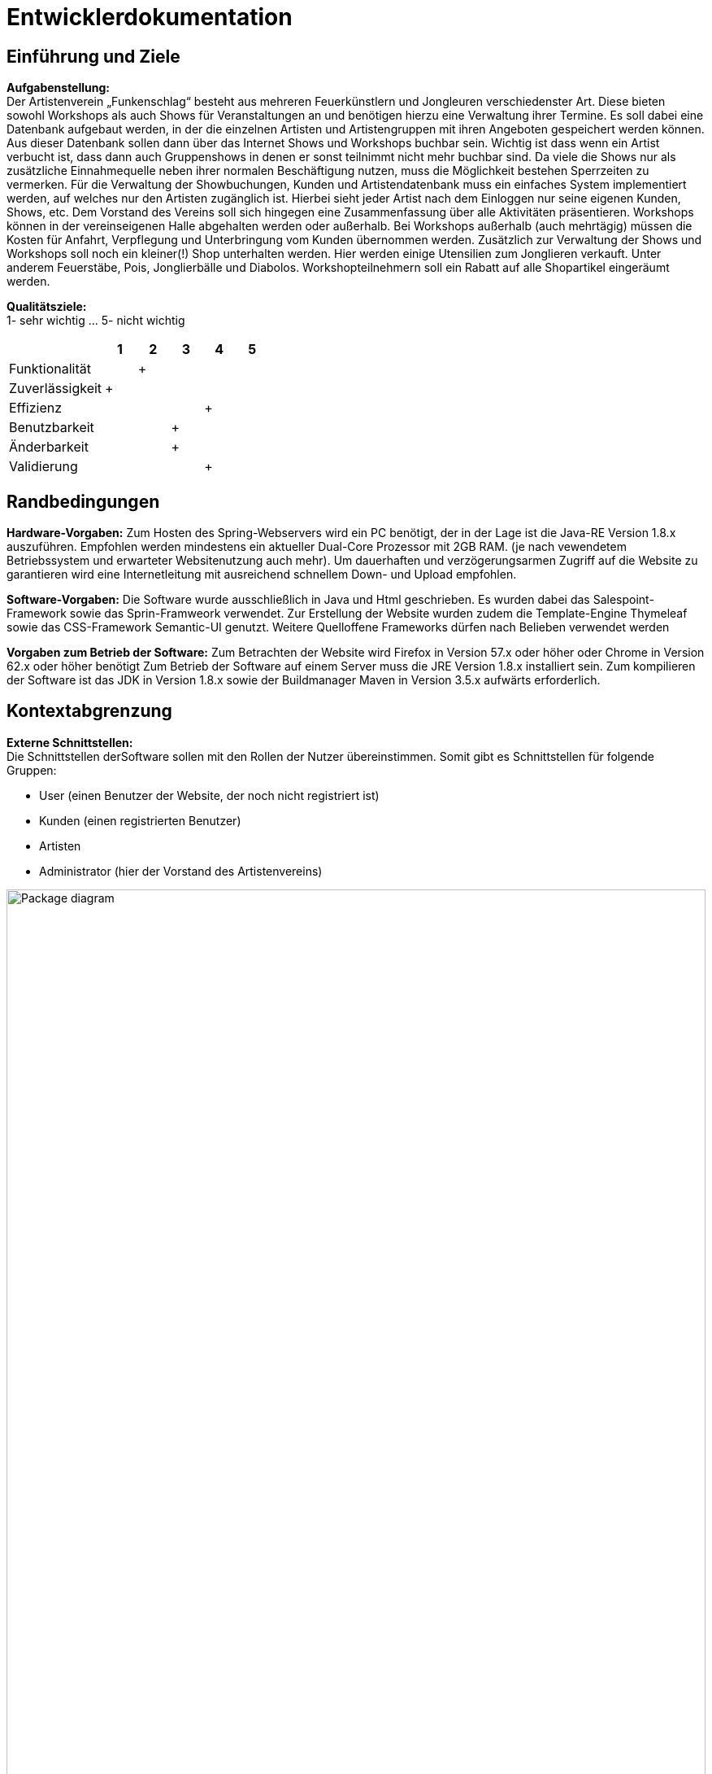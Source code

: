 ﻿= Entwicklerdokumentation

== Einführung und Ziele
*Aufgabenstellung:* +
Der Artistenverein „Funkenschlag“ besteht aus mehreren Feuerkünstlern und Jongleuren 
verschiedenster Art. Diese bieten sowohl Workshops als auch Shows für Veranstaltungen an und benötigen hierzu eine Verwaltung ihrer Termine.
Es soll dabei eine Datenbank aufgebaut werden, in der die einzelnen Artisten und Artistengruppen mit ihren Angeboten gespeichert werden können.
Aus dieser Datenbank sollen dann über das Internet Shows und Workshops buchbar sein. Wichtig ist dass wenn ein Artist verbucht ist, dass dann auch 
Gruppenshows in denen er sonst teilnimmt nicht mehr buchbar sind. Da viele die Shows nur als zusätzliche Einnahmequelle neben ihrer normalen Beschäftigung
 nutzen, muss die Möglichkeit bestehen Sperrzeiten zu vermerken.
Für die Verwaltung der Showbuchungen, Kunden und Artistendatenbank muss ein einfaches System implementiert werden, 
auf welches nur den Artisten zugänglich ist. Hierbei sieht jeder Artist nach dem Einloggen nur seine eigenen Kunden, Shows, etc. 
Dem Vorstand des Vereins soll sich hingegen eine Zusammenfassung über alle Aktivitäten präsentieren. 
Workshops können in der vereinseigenen Halle abgehalten werden oder außerhalb. Bei Workshops außerhalb (auch mehrtägig) müssen die Kosten für Anfahrt, 
Verpflegung und Unterbringung vom Kunden übernommen werden. 
Zusätzlich zur Verwaltung der Shows und Workshops soll noch ein kleiner(!) Shop unterhalten werden. Hier werden einige Utensilien zum Jonglieren verkauft. 
Unter anderem Feuerstäbe, Pois, Jonglierbälle und Diabolos. Workshopteilnehmern soll ein Rabatt auf alle Shopartikel eingeräumt werden.

*Qualitätsziele:* +
1- sehr wichtig ... 5- nicht wichtig

[options="header", cols="3, 1, 1, 1, 1, 1"]
|===
|
|1
|2
|3
|4
|5

|Funktionalität
|
|+
|
|
|

|Zuverlässigkeit
|+
|
|
|
|

|Effizienz
|
|
|
|+
|

|Benutzbarkeit
|
|
|+
|
|

|Änderbarkeit
|
|
|+
|
|

|Validierung
|
|
|
|+
|

|===


== Randbedingungen
*Hardware-Vorgaben:*
Zum Hosten des Spring-Webservers wird ein PC benötigt, der in der Lage ist die 
Java-RE Version 1.8.x auszuführen. Empfohlen werden mindestens ein aktueller 
Dual-Core Prozessor mit 2GB RAM. (je nach vewendetem Betriebssystem und erwarteter 
Websitenutzung auch mehr). Um dauerhaften und verzögerungsarmen Zugriff auf die 
Website zu garantieren wird eine Internetleitung mit ausreichend schnellem 
Down- und Upload empfohlen.

*Software-Vorgaben:*
Die Software wurde ausschließlich in Java und Html geschrieben. Es wurden dabei das Salespoint-Framework sowie das Sprin-Framweork verwendet.
Zur Erstellung der Website wurden zudem die Template-Engine Thymeleaf sowie das CSS-Framework Semantic-UI genutzt.
Weitere Quelloffene Frameworks dürfen nach Belieben verwendet werden

*Vorgaben zum Betrieb der Software:*
Zum Betrachten der Website wird Firefox in Version 57.x oder höher oder Chrome in Version 62.x oder höher benötigt
Zum Betrieb der Software auf einem Server muss die JRE Version 1.8.x installiert sein. Zum kompilieren der Software ist das JDK in Version 1.8.x sowie der Buildmanager Maven in Version 3.5.x aufwärts erforderlich.

== Kontextabgrenzung
*Externe Schnittstellen:* +
Die Schnittstellen derSoftware sollen mit den Rollen der Nutzer übereinstimmen.
Somit gibt es Schnittstellen für folgende Gruppen: +

* User (einen Benutzer der Website, der noch nicht registriert  ist)
* Kunden (einen registrierten Benutzer)
* Artisten 
* Administrator (hier der Vorstand des Artistenvereins)

[[Top-Level-Architektur]]
image::models/design/Top-Level-Architektur.jpg[Package diagram, 100%, 100%, pdfwidth=100%, title= "Top-Level-Architektur", align=center]


== Lösungsstrategie
Kurzer Überblick über Ihre grundlegenden Entscheidungen und Lösungsansätze, die jeder, der mit der Architektur zu tun hat, verstanden haben sollte.

== Bausteinsicht

[[package_diagram]]
image::models/design/Package_Diagramm.jpg[Package diagram, 100%, 100%, pdfwidth=100%, title= "Paket Diagramm", align=center]

== Entwurfsentscheidungen
*Diagramme:* +
*Komplettes Entwurfsklassendiagramm:* +
[[Entwurfsklassendiagramm]]
image::models/design/Entwurfsklassendiagramm.png[Package diagram, 100%, 100%, pdfwidth=100%, title= "Entwurfsklassendiagramm", align=center]

*Package: Veranstaltungen:* +
[[package_Veranstaltungen]]
image::models/design/package_Veranstaltungen.png[Package diagram, 100%, 100%, pdfwidth=100%, title= "Paket: Veranstaltungen Diagramm", align=center]

Das Package Veranstaltungen ist aufgebaut durch ein „Model“ und einen „Controller“ (Spring).
 Die Klasse, welche das Model repräsentiert nennt sich Veranstaltungen und die Klasse für den Controller heißt VeranstaltungsController . +
*EntityVeranstaltungen:* Sie sind diese gegliedert in Workshops und Shops. Zur Realisierung dieser Beziehung reicht 
eine Enumeration, da die Attribute und Methoden von Shows und Workshops genau dieselben sind. 
Die Klasse Veranstaltung erbt von der Salespoint-Klasse Product, um die Catalog-Klasse aus Salespoint nutzen zu können. +
*VeranstaltungsKatalog:* Diese Klasse erbt demnach von der Salespoint-Klasse Catalog und gibt die Veranstaltungen 
in einem Iterable je nach gefordertem Typ (Shop oder Workshop) zurück. +
*ControllerVeranstaltungen:* Dieser Controller erfasst die Anfragen, die mit Veranstaltungen zu tun haben, um Details der Veranstaltung anzuzeigen und gibt das Ergebniss der Anfrage zurück. +
 *Kommentar:* Diese Klasse repräsentiert einen Kommentar der unter einer Veranstaltung angezeigt wird. +
 *Bewertung:* Diese Klasse steht für eine Bewertung, die von einem Kunde zu einer Veranstaltung vergeben werden kann. +
 *Bewertungs-und Buchungensvalidation:* Diese Klassen prüfen, ob eine erstellte Bewertung/Buchung korrekte Werte besitzt, bevor
 sie entgültig erstellte werden. +
 *Buchung:* Diese Klasse repräsentiert eine gebuchte Veranstaltung, indem sie als Attribut eine EntityVeranstaltung besitzt. +
 *BuchungsRepository:* Dieses Repository enthält alle Buchungen und ermöglicht eine persistente Speicherung dieser. +
 *Zusatzkosten:* Diese Klasse repräsentiert die Zusatzkosten, wenn eine Veranstaltung außerhalb gebucht werden soll. +
 *ZusatzkostenRepository:* Diese Klasse enthält alle Zusatzkosten und liefert als Repository ein persistente Speicherung. +
 *VeranstaltungsManager:* Diese Klasse dient zur Auslagerung von Funktionen aus den Controllern des Packages in eine eigene Klasse um dem
 MVC-Pattern gerecht zu werden und einfacheres Unit-Testing zu ermöglichen. Die ausgelagerten Funktionen umfassen hierbei alles was
 im Zusammenhang mit dem Erstellen oder Bearbeiten einer Veranstaltung steht. +
 *Fehler:* Diese Klasse prüft die einzelnen Bedingungen(wie Speerzeiten oder die Halle) die zu einem Fehler führen sollen.
 In einer Liste werden dann die Fehler gespeichert. +
 *FormNeueVeranstaltung:* Diese Klasse wird dazu genutzt, um eine neue Veranstaltung zu erstellen, ohne zu viele Parameter zu übergeben müssen. +
*Kalender:* Diese Klasse enthält die Funktionen, um einen Kalender anzuzeigen und speichert ein Datum, worüber der Monat bestimmt wird, der im Moment angezeigt werden soll. Außerdem besitzt sie eine Konstante "wochenTage". +
*ControllerKalender:* Diese Klasse verwaltet die Anzeige des Kalenders, wofür die Kalender-Klasse verwendet wird. +
 
*Package: Lagerverwaltung:* +
[[package_Lagerverwaltung]]
image::models/design/package_Lagerverwaltung.png[Package diagram, 100%, 100%, pdfwidth=100%, title= "Paket: Lagerverwaltung Diagramm", align=center]

Das Package Lagerverwaltung dient zur Modellierung der im Shop verkauften Artikel und des Lagers, das diese vorrätig hält.
 Es bedient sich dabei intensiv bei den Klassen und Interfaces des Salespoint-Frameworks und erweitert diese wenn nötig um den
 Anforderungen unseres Shops gerecht zu werden. +
*Artikel:* Die Klasse Artikel ist eine Erweiterung der Salespoint-Klasse Product. Sie fügt dieser die Felder bild und beschreibung sowie die zugehörigen get- und set-Methoden hinzu. +
*ArtikelKatalog:* Die Klasse ArtikelKatalog erweitert die Salespoint-Klasse Catalog um Artikel speichern zu können. Außerdem ermöglicht sie es Artikel zu Suchen und nach Name oder Preis zu sortieren. +
*ArtikelErstellFormular:* Das ArtikelErstellFormular dient zur Überprüfung der Eingaben beim Erstellen oder Bearbeiten eines Artikels.
 Entspricht eines der Felder nicht den Normen (ist z.B. ein String leer) so wird eine Fehlermeldung in einem BindingResult übergeben. +
*ArtikelManager:* Diese Klasse dient zur Auslagerung von Funktionen aus dem ArtikelKatalogController in eine eigene Klasse um dem
 MVC-Pattern gerecht zu werden und einfacheres Unit-Testing zu ermöglichen. Die ausgelagerten Funktionen umfassen hierbei alles was
 im Zusammenhang mit dem Erstellen oder Bearbeiten eines Artikels steht, insbesondere das Speichern und Löschen von Bildern im Dateisystem +
*ControllerArtikelKatalog:* Der ControllerArtikelKatalog erfasst alle Anfragen die im Zusammenhang mit dem Katalog oder einem Artikel stehen und delegiert diese dem MVC-Pattern entsprechend zu den verantwortlichen Klassen bzw. gibt die Ergebnisse der Anfrage zurück. +
*ControllerInventar:* Der ControllerInventar erfasst alle Anfragen die im Zusammenhang mit dem Inventar stehen und delegiert
 diese dem MVC-Pattern entsprechend zu den verantwortlichen Klassen bzw. gibt die Ergebnisse der Anfrage zurück. +
*InventarKonfiguration:* Die Klasse InventarKonfiguration modelliert wahlweise die Mindestmenge an Artikeln im Inventar oder den Rabatt im Shop und ermöglicht so das persistente Speichern dieser Werte. +
*KonfigurationsRepository:* Das KonfigurationsRepository erweitert das Spring-Crudrepository um die Klasse InventarKonfiguration speichern zu können. +
*KonfigurationsTyp:* Die Enumeration KonfugurationsTyp wird von der Klasse InventarKonfiguration verwendet um festzulegen welcher Wert con der aktuellen Instanz gespeichert wird. +
*PriceComparator:* Der PriceComparator implementiert das Java-Interface Comparable um Artikel nach ihrem Preis sortieren zu können. +
*NameComparator:* Der NameComparator implementiert das Java-Interface Comparable um Artikel nach ihrem Namen sortieren zu können. +
 
*Package: Personenverwaltung:* +
[[package_Personenverwaltung]]
image::models/design/package_Personenverwaltung.png[Package diagram, 100%, 100%, pdfwidth=100%, title= "Paket: Personenverwaltung Diagramm", align=center]

Das Package Personenverwaltung repesentiert die Erstellung, Bearbeitunge und Verwaltung alle Daten mit Bezug auf Personen. +
*User:* Eine Person wird durch die Klasse User modeliert.Ihr zu grunde liegt die Salespoint Klasse UserAccount. Sie enthält Informationen zum einzigartigen Usernamen, sowie dem Passwort, Email, Vornamen, Nachnamen sowie eine zugewiesene Rolle. Die Klasse User 
erweitert diese Informationen um eine Telefonnummer und Adresse, sowie eine Beschreibung für Artisten. +
*Artistengruppe:* Dies ist eine Klasse die einen Verbund von Artisten, modeliert durch User mit der Rolle Artist modeliert. Eine Artistengruppe hat zusätzliche einen Namen. +
*ManagerUser:* Dieser Manager ermöglicht die Erstellung, verwatlung und Bearbeitungen der Objekte der Klasse User und Artistengruppe. +
*Form-GruppenValdiaton/UserValidation:* Diese Klassen stellen sicher das die Eingaben auf der Seite von Fehler und nicht erlaubten Eingaben befreit sind, bevor der UserManager damit weiterarbeitet. +
*ReposioryGruppen und ReposoryUser*: Ermöglichen die persistente Speicherung von den Klassen User und Artistengruppe. +
*Controller:* Die Unterschiedlichen Controller ermöglichen eine Kommunikation zwischen der Webseite und dem Java Programm im Hintergrund. +
*ControllerArtisten:* Übersicht über alle Artisten. +
*ControllerPersonenverwaltung:* Der Zentrale Controller im dieses Package. Im ihm Befindent sich die Verwaltungsmöglichkeiten des Vorstandes. +
*ControllerVerwaltungArtist/Kunde:*Enthält Verwaltungsaspekte die auf den jeweiligen User zugeschnitten sind. + 
 *ControllerVeranstaltungsKatalog:* Dieser Controller erfasst alle Anfragen, die irgendwie den Veranstaltungskatalog betreffen und
 gibt das Ergebniss der Anfrage zurück. +

*Package: Shop:*
[[package_Shop]]
image::models/design/package_Shop.png[Package diagram, 100%, 100%, pdfwidth=100%, title= "Paket: Shop Diagramm", align=center]

Das Shop Package ist verantwortlich für den Warenkorb und Bestellungen. Es wird dabei das Salespointframework verwendet.
*ControllerBestellungen:* Diese Klasse verwaltet den Einkaufswagen und die getätigten Bestellungen. Sie besitzt einen OrderManager von Salespoint als Attribut um die Bestellungen zu verwalten. Funktionen sind vorhanden um Artikel in den Warenkorb zu legen, die Artikel zu kaufen oder die Bestellungen anzuzeigen. +
*RabattCart:* Die Klasse RabattCart erweitert die Salespointklasse Cart um die Rabattfunktionalität. +
*RabattCart:* Die Klasse RabattOrder erweitert die Salespointklasse Order um die Rabattfunktionalität. +

*Package: Zeitverwaltung:*
[[package_Zeitverwaltung]]
image::models/design/package_Zeitverwaltung.png[Package diagram, 100%, 100%, pdfwidth=100%, title= "Paket: Zeitverwaltung Diagramm", align=center]
Das Zeitverwaltung Package ist verantwortlich für den Terminkalender und die Sperrzeiten der Artisten. +


*Package: Highlights:* +
[[package_Highlights]]
image::models/design/package_Highlights.png[Package diagram, 100%, 100%, pdfwidth=100%, title= "Paket: Highlights Diagramm", align=center]

*Architektur:*
Wir verwenden das MVC (Model, View, Control) Model, da Spring speziell auf dieses Pattern ausgerichtet ist. Der Modelteil enthält die darzustellenden Daten wie
Benutzer- und Artistendatenbank, aber auch die Datenbank des Shops. Der View-Teil ist zuständig für die Darstellung der Daten und wird über die html-Templates
realisiert. Für den Control Teil gibt es in Spring eine spezielle Annotation. Der Quelltext dazu enthält Aktionen zur  Verarbeitung der Daten. +
*Verwendete Muster:*

*Persistenz:*
Die Daten der Verwaltungssoftware, und damit auch die Daten des Shops sollen persistent, also auch über das Aus- und wieder Anschalten der Software hinaus gehalten werden. 
Es ist zumindest eine Vorinitialisierung der Daten des Administrators (Artistenvereinvorstand) angedacht. +
*Benutzeroberfläche:*
Die Benutzeroberfläche sollte möglichst leicht verständlich aufgebaut sein. Die Benutzer sollen mit möglichst wenigen einfachen Klicks
zu ihrem Ziel gelangen und eine gut strukturierte Übersicht über ihre Daten erhalten. +

[appendix]
== Glossar
